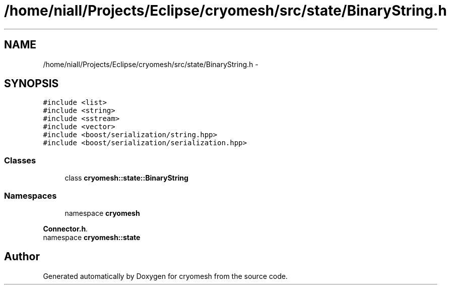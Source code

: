 .TH "/home/niall/Projects/Eclipse/cryomesh/src/state/BinaryString.h" 3 "Fri Apr 1 2011" "cryomesh" \" -*- nroff -*-
.ad l
.nh
.SH NAME
/home/niall/Projects/Eclipse/cryomesh/src/state/BinaryString.h \- 
.SH SYNOPSIS
.br
.PP
\fC#include <list>\fP
.br
\fC#include <string>\fP
.br
\fC#include <sstream>\fP
.br
\fC#include <vector>\fP
.br
\fC#include <boost/serialization/string.hpp>\fP
.br
\fC#include <boost/serialization/serialization.hpp>\fP
.br

.SS "Classes"

.in +1c
.ti -1c
.RI "class \fBcryomesh::state::BinaryString\fP"
.br
.in -1c
.SS "Namespaces"

.in +1c
.ti -1c
.RI "namespace \fBcryomesh\fP"
.br
.PP

.RI "\fI\fBConnector.h\fP. \fP"
.ti -1c
.RI "namespace \fBcryomesh::state\fP"
.br
.in -1c
.SH "Author"
.PP 
Generated automatically by Doxygen for cryomesh from the source code.
